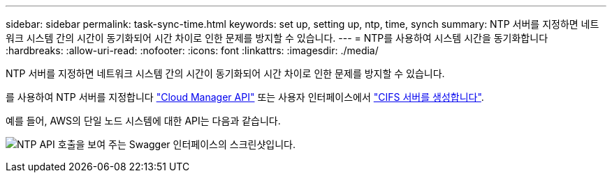 ---
sidebar: sidebar 
permalink: task-sync-time.html 
keywords: set up, setting up, ntp, time, synch 
summary: NTP 서버를 지정하면 네트워크 시스템 간의 시간이 동기화되어 시간 차이로 인한 문제를 방지할 수 있습니다. 
---
= NTP를 사용하여 시스템 시간을 동기화합니다
:hardbreaks:
:allow-uri-read: 
:nofooter: 
:icons: font
:linkattrs: 
:imagesdir: ./media/


[role="lead"]
NTP 서버를 지정하면 네트워크 시스템 간의 시간이 동기화되어 시간 차이로 인한 문제를 방지할 수 있습니다.

를 사용하여 NTP 서버를 지정합니다 https://docs.netapp.com/us-en/cloud-manager-automation/index.html["Cloud Manager API"^] 또는 사용자 인터페이스에서 link:task-create-volumes.html#create-a-volume["CIFS 서버를 생성합니다"].

예를 들어, AWS의 단일 노드 시스템에 대한 API는 다음과 같습니다.

image:screenshot_ntp_server_api.gif["NTP API 호출을 보여 주는 Swagger 인터페이스의 스크린샷입니다."]
